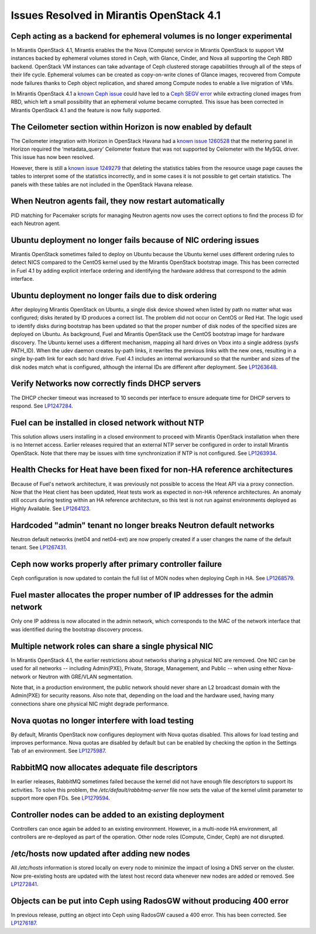 Issues Resolved in Mirantis OpenStack 4.1
=========================================

Ceph acting as a backend for ephemeral volumes is no longer experimental
------------------------------------------------------------------------

In Mirantis OpenStack 4.1,
Mirantis enables the the Nova (Compute) service in Mirantis OpenStack
to support VM instances backed by ephemeral volumes stored in Ceph,
with Glance, Cinder, and Nova all supporting the Ceph RBD backend.
OpenStack VM instances can take advantage of Ceph clustered storage capabilities
through all of the steps of their life cycle.
Ephemeral volumes can be created as copy-on-write clones of Glance images,
recovered from Compute node failures thanks to Ceph object replication,
and shared among Compute nodes to enable a live migration of VMs.

In Mirantis OpenStack 4.1
a `known Ceph issue <http://tracker.ceph.com/issues/5426>`_
could have led to a
`Ceph SEGV error <https://bugs.launchpad.net/fuel/+bug/1260911>`_
while extracting cloned images from RBD,
which left a small possibility that an ephemeral volume became corrupted.
This issue has been corrected in Mirantis OpenStack 4.1 and the feature is now fully supported.

The Ceilometer section within Horizon is now enabled by default
---------------------------------------------------------------

The Ceilometer integration with Horizon in OpenStack Havana
had a
`known issue 1260528 <https://bugs.launchpad.net/horizon/+bug/1260528>`_
that the metering panel in Horizon
required the ‘metadata_query’ Ceilometer feature
that was not supported by Ceilometer with the MySQL driver.
This issue has now been resolved.

However, there is still a
`known issue 1249279 <https://review.openstack.org/#/c/60317/>`_
that deleting the statistics tables from the resource usage page
causes the tables to interpret some of the statistics incorrectly,
and in some cases it is not possible to get certain statistics.
The panels with these tables are not included in the OpenStack Havana release.

When Neutron agents fail, they now restart automatically
--------------------------------------------------------

PID matching for Pacemaker scripts for managing Neutron agents
now uses the correct options to find the process ID for each Neutron agent.

Ubuntu deployment no longer fails because of NIC ordering issues
----------------------------------------------------------------

Mirantis OpenStack sometimes failed to deploy on Ubuntu
because the Ubuntu kernel uses different ordering rules to detect NICS
compared to the CentOS kernel used by the Mirantis OpenStack bootstrap image.
This has been corrected in Fuel 4.1
by adding explicit interface ordering
and identifying the hardware address that correspond to the admin interface.

Ubuntu deployment no longer fails due to disk ordering
------------------------------------------------------

After deploying Mirantis OpenStack on Ubuntu,
a single disk device showed when listed by path no matter what was configured;
disks iterated by ID produces a correct list.
The problem did not occur on CentOS or Red Hat.
The logic used to identify disks during bootstrap has been updated
so that the proper number of disk nodes of the specified sizes are deployed on Ubuntu.
As background, Fuel and Mirantis OpenStack use the CentOS bootstrap image for hardware discovery.
The Ubuntu kernel uses a different mechanism,
mapping all hard drives on Vbox into a single address (sysfs PATH_ID).
When the udev daemon creates by-path links,
it rewrites the previous links with the new ones,
resulting in a single by-path link for each sdc hard drive.
Fuel 4.1 includes an internal workaround
so that the number and sizes of the disk nodes match what is configured,
although the internal IDs are different after deployment.
See `LP1263648 <https://bugs.launchpad.net/fuel/+bug/1263648>`_.

Verify Networks now correctly finds DHCP servers
------------------------------------------------

The DHCP checker timeout was increased to 10 seconds per interface
to ensure adequate time for DHCP servers to respond.
See `LP1247284 <https://bugs.launchpad.net/fuel/+bug/1247284>`_.

Fuel can be installed in closed network without NTP
---------------------------------------------------

This solution allows users installing in a closed environment
to proceed with Mirantis OpenStack installation when there is no Internet access.
Earlier releases required that an external NTP server be configured
in order to install Mirantis OpenStack.
Note that there may be issues with time synchronization if NTP is not configured.
See `LP1263934 <https://bugs.launchpad.net/fuel/+bug/1263934>`_.

Health Checks for Heat have been fixed for non-HA reference architectures
-------------------------------------------------------------------------

Because of Fuel's network architecture,
it was previously not possible to access the Heat API via a proxy connection.
Now that the Heat client has been updated,
Heat tests work as expected in non-HA reference architectures.
An anomaly still occurs during testing within an HA reference architecture,
so this test is not run against environments deployed as Highly Available.
See `LP1264123 <https://bugs.launchpad.net/fuel/+bug/1264123>`_.

Hardcoded "admin" tenant no longer breaks Neutron default networks
------------------------------------------------------------------

Neutron default networks (net04 and net04-ext) are now properly created
if a user changes the name of the default tenant.
See `LP1267431 <https://bugs.launchpad.net/fuel/+bug/1267431>`_.

Ceph now works properly after primary controller failure
--------------------------------------------------------

Ceph configuration is now updated to contain
the full list of MON nodes when deploying Ceph in HA.
See `LP1268579 <https://bugs.launchpad.net/fuel/+bug/1268579>`_.

Fuel master allocates the proper number of IP addresses for the admin network
-----------------------------------------------------------------------------
Only one IP address is now allocated in the admin network,
which corresponds to the MAC of the network interface
that was identified during the bootstrap discovery process.

Multiple network roles can share a single physical NIC
------------------------------------------------------
In Mirantis OpenStack 4.1,
the  earlier restrictions about networks sharing a physical NIC are removed.
One NIC can be used for all networks --
including Admin(PXE), Private, Storage, Management, and Public --
when using either Nova-network or Neutron with GRE/VLAN segmentation.

Note that, in a production environment,
the public network should never share an L2 broadcast domain
with the Admin(PXE) for security reasons.
Also note that, depending on the load and the hardware used,
having many connections share one physical NIC might degrade performance.

Nova quotas no longer interfere with load testing
-------------------------------------------------

By default, Mirantis OpenStack now configures deployment with Nova quotas disabled.
This allows for load testing and improves performance.
Nova quotas are disabled by default
but can be enabled by checking the option in the Settings Tab of an environment.
See `LP1275987 <https://bugs.launchpad.net/fuel/+bug/1275987>`_.

RabbitMQ now allocates adequate file descriptors
------------------------------------------------

In earlier releases, RabbitMQ sometimes failed
because the kernel did not have enough file descriptors to support its activities.
To solve this problem, the */etc/default/rabbitmq-server* file
now sets the value of the kernel ulimit parameter to support more open FDs.
See `LP1279594 <https://bugs.launchpad.net/fuel/+bug/1279594>`_.

Controller nodes can be added to an existing deployment
-------------------------------------------------------

Controllers can once again be added to an existing environment.
However, in a multi-node HA environment,
all controllers are re-deployed as part of the operation.
Other node roles (Compute, Cinder, Ceph) are not disrupted.

/etc/hosts now updated after adding new nodes
---------------------------------------------
All */etc/hosts* information is stored locally on every node
to minimize the impact of losing a DNS server on the cluster.
Now pre-existing hosts are updated with the latest host record data
whenever new nodes are added or removed.
See `LP1272841 <https://bugs.launchpad.net/fuel/+bug/1272841>`_.

Objects can be put into Ceph using RadosGW without producing 400 error
----------------------------------------------------------------------

In previous release, putting an object into Ceph using RadosGW caused a 400 error.
This has been corrected.
See `LP1276187 <https://bugs.launchpad.net/fuel/+bug/1276187>`_.

